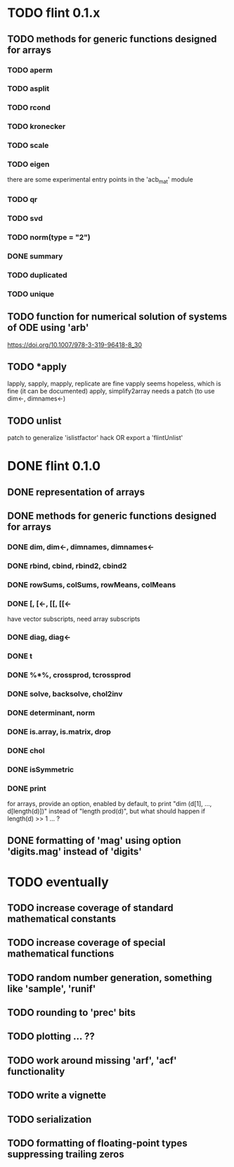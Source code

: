 * TODO flint 0.1.x

** TODO methods for generic functions designed for arrays
*** TODO aperm
*** TODO asplit
*** TODO rcond
*** TODO kronecker
*** TODO scale
*** TODO eigen
	there are some experimental entry points in the 'acb_mat' module
*** TODO qr
*** TODO svd
*** TODO norm(type = "2")
*** DONE summary
*** TODO duplicated
*** TODO unique

** TODO function for numerical solution of systems of ODE using 'arb'
	https://doi.org/10.1007/978-3-319-96418-8_30

** TODO *apply
	lapply, sapply, mapply, replicate are fine
	vapply seems hopeless, which is fine (it can be documented)
	apply, simplify2array needs a patch (to use dim<-, dimnames<-)

** TODO unlist
	patch to generalize 'islistfactor' hack OR export a 'flintUnlist'

* DONE flint 0.1.0

** DONE representation of arrays

** DONE methods for generic functions designed for arrays
*** DONE dim, dim<-, dimnames, dimnames<-
*** DONE rbind, cbind, rbind2, cbind2
*** DONE rowSums, colSums, rowMeans, colMeans
*** DONE [, [<-, [[, [[<-
	have vector subscripts, need array subscripts
*** DONE diag, diag<-
*** DONE t
*** DONE %*%, crossprod, tcrossprod
*** DONE solve, backsolve, chol2inv
*** DONE determinant, norm
*** DONE is.array, is.matrix, drop
*** DONE chol
*** DONE isSymmetric
*** DONE print
	for arrays, provide an option, enabled by default, to print
	"dim (d[1], ..., d[length(d)])" instead of "length prod(d)",
	but what should happen if length(d) >> 1 ... ?

** DONE formatting of 'mag' using option 'digits.mag' instead of 'digits'


* TODO eventually

** TODO increase coverage of standard mathematical constants
** TODO increase coverage of special mathematical functions
** TODO random number generation, something like 'sample', 'runif'
** TODO rounding to 'prec' bits
** TODO plotting ... ??
** TODO work around missing 'arf', 'acf' functionality
** TODO write a vignette
** TODO serialization
** TODO formatting of floating-point types suppressing trailing zeros
